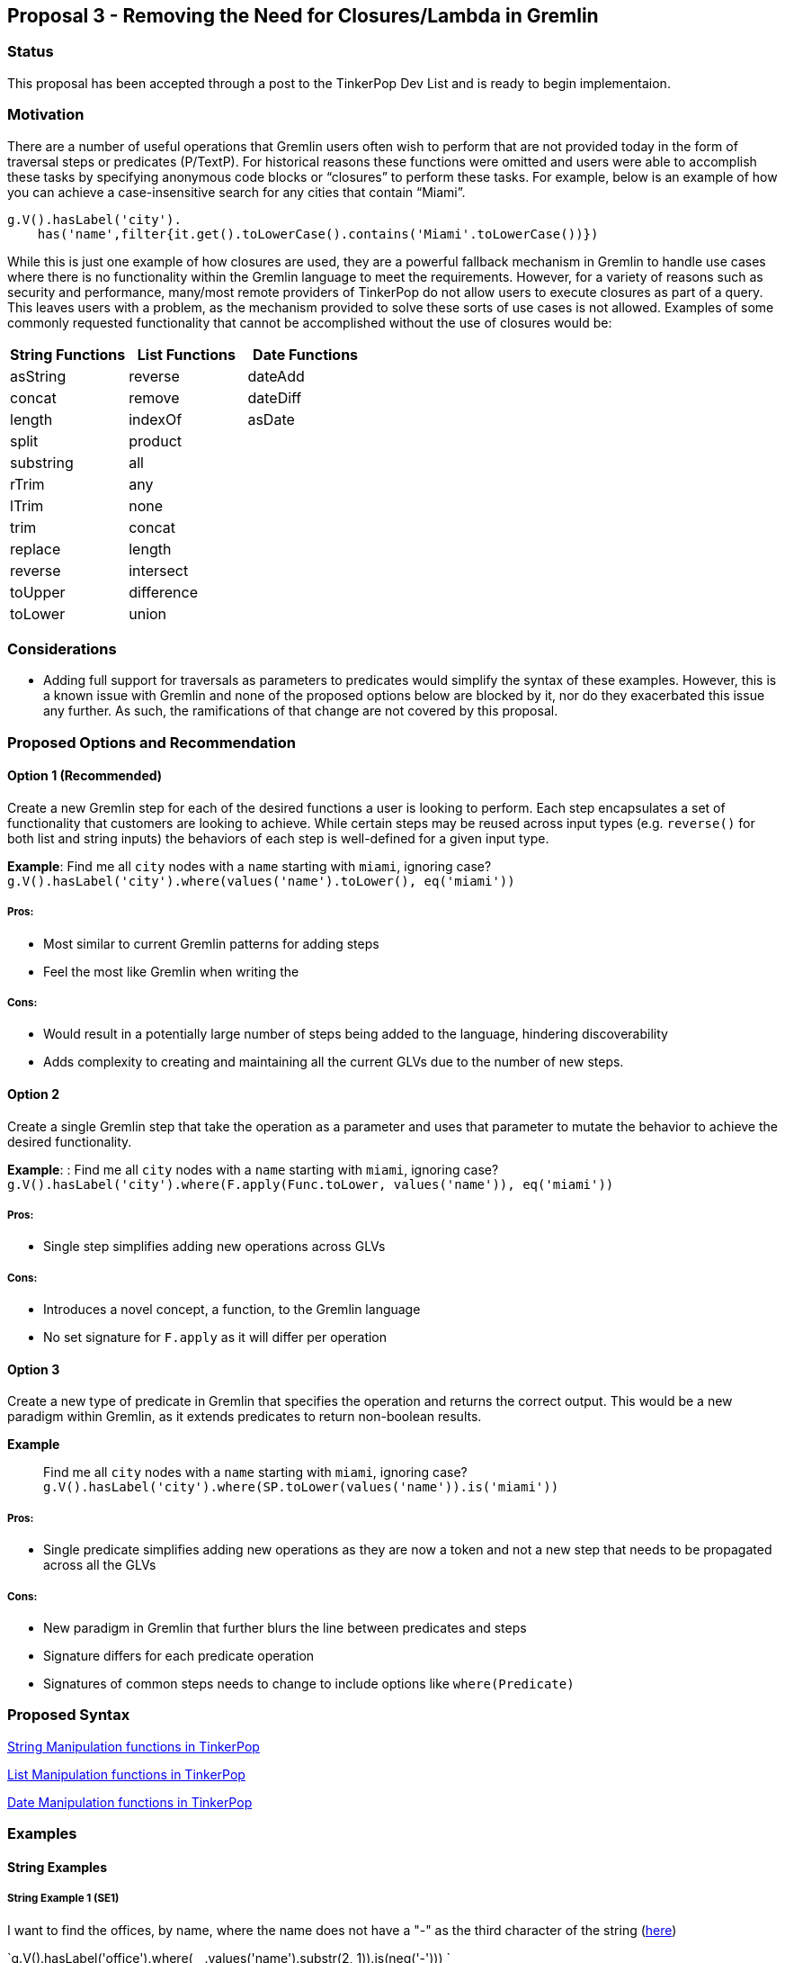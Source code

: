 ////
Licensed to the Apache Software Foundation (ASF) under one or more
contributor license agreements.  See the NOTICE file distributed with
this work for additional information regarding copyright ownership.
The ASF licenses this file to You under the Apache License, Version 2.0
(the "License"); you may not use this file except in compliance with
the License.  You may obtain a copy of the License at

  http://www.apache.org/licenses/LICENSE-2.0

Unless required by applicable law or agreed to in writing, software
distributed under the License is distributed on an "AS IS" BASIS,
WITHOUT WARRANTIES OR CONDITIONS OF ANY KIND, either express or implied.
See the License for the specific language governing permissions and
limitations under the License.
////
== Proposal 3 - Removing the Need for Closures/Lambda in Gremlin

=== Status

This proposal has been accepted through a post to the TinkerPop Dev List and is ready to begin implementaion.

=== Motivation

There are a number of useful operations that Gremlin users often wish to
perform that are not provided today in the form of traversal steps or
predicates (P/TextP). For historical reasons these functions were
omitted and users were able to accomplish these tasks by specifying
anonymous code blocks or “closures” to perform these tasks. For example,
below is an example of how you can achieve a case-insensitive search for
any cities that contain “Miami”.

....
g.V().hasLabel('city').
    has('name',filter{it.get().toLowerCase().contains('Miami'.toLowerCase())})
....

While this is just one example of how closures are used, they are a
powerful fallback mechanism in Gremlin to handle use cases where there
is no functionality within the Gremlin language to meet the
requirements. However, for a variety of reasons such as security and
performance, many/most remote providers of TinkerPop do not allow users
to execute closures as part of a query. This leaves users with a
problem, as the mechanism provided to solve these sorts of use cases is
not allowed. Examples of some commonly requested functionality that
cannot be accomplished without the use of closures would be:

[cols=",,",options="header",]
|===
|String Functions |List Functions |Date Functions
|asString |reverse |dateAdd
|concat |remove |dateDiff
|length |indexOf |asDate
|split |product |
|substring |all |
|rTrim |any |
|lTrim |none |
|trim |concat |
|replace |length |
|reverse |intersect |
|toUpper |difference |
|toLower |union |
|===

=== Considerations

* Adding full support for traversals as parameters to predicates would
simplify the syntax of these examples. However, this is a known issue
with Gremlin and none of the proposed options below are blocked by it,
nor do they exacerbated this issue any further. As such, the
ramifications of that change are not covered by this proposal.

=== Proposed Options and Recommendation

==== Option 1 (Recommended)

Create a new Gremlin step for each of the desired functions a user is
looking to perform. Each step encapsulates a set of functionality that
customers are looking to achieve. While certain steps may be reused
across input types (e.g. `reverse()` for both list and string inputs)
the behaviors of each step is well-defined for a given input type.

*Example*: Find me all `city` nodes with a `name` starting with `miami`,
ignoring case?
`g.V().hasLabel('city').where(values('name').toLower(), eq('miami'))`

===== Pros:

* Most similar to current Gremlin patterns for adding steps
* Feel the most like Gremlin when writing the

===== Cons:

* Would result in a potentially large number of steps being added to the
language, hindering discoverability
* Adds complexity to creating and maintaining all the current GLVs due
to the number of new steps.

==== Option 2

Create a single Gremlin step that take the operation as a parameter and
uses that parameter to mutate the behavior to achieve the desired
functionality.

*Example*: : Find me all `city` nodes with a `name` starting with
`miami`, ignoring case?
`g.V().hasLabel('city').where(F.apply(Func.toLower, values('name')), eq('miami'))`

===== Pros:

* Single step simplifies adding new operations across GLVs

===== Cons:

* Introduces a novel concept, a function, to the Gremlin language
* No set signature for `F.apply` as it will differ per operation

==== Option 3

Create a new type of predicate in Gremlin that specifies the operation
and returns the correct output. This would be a new paradigm within
Gremlin, as it extends predicates to return non-boolean results.

*Example*:: Find me all `city` nodes with a `name` starting with
`miami`, ignoring case?
`g.V().hasLabel('city').where(SP.toLower(values('name')).is('miami'))`

===== Pros:

* Single predicate simplifies adding new operations as they are now a
token and not a new step that needs to be propagated across all the GLVs

===== Cons:

* New paradigm in Gremlin that further blurs the line between predicates
and steps
* Signature differs for each predicate operation
* Signatures of common steps needs to change to include options like
`where(Predicate)`

=== Proposed Syntax

<<string-function-syntax>>

<<list-function-syntax>>

<<date-function-syntax>>

=== Examples

==== String Examples

===== String Example 1 (SE1)

I want to find the offices, by name, where the name does not have a "-"
as the third character of the string
(https://stackoverflow.com/questions/56115935/gremlin-is-there-a-way-to-find-the-character-based-on-the-index-of-a-string[here])

`g.V().hasLabel('office').where(__.values('name').substr(2, 1)).is(neq('-'))) `

===== String Example 2 (SE2)

I would like to trim out the "Mbit/s" from the string
(https://stackoverflow.com/questions/45365726/im-unable-to-substring-values-that-i-get-by-running-a-gremlin-query-ive-been[here])

`g.V('Service').has('serviceId','ETHA12819844').out('AssociatedToService').`
`value("bandwidth").replace("Mbit/s", "")`

===== String Example 3 (SE3)

I am trying to add a new vertex which should be labeled like an existing
vertex but with some prefix attached
(https://stackoverflow.com/questions/61106927/concatenate-gremlin-graphtraversal-result-with-string[here])

....
`g.V(3).as('a').addV(constant("").concat("prefix_", select('a').label())`
....

===== String Example 4 (SE4)

Find all products that start with the same case-insensitive prefix. +
e.g. Given the following products:

[cols=",",options="header",]
|===
|id |product_name
|1 |PROD-123
|2 |PROD-234
|3 |TEST-1234
|4 |GAMMA-1234
|5 |PR-123
|===

We should return:

[cols=",",options="header",]
|===
|id |product_name
|1 |PROD-123
|2 |PROD-234
|===

....
g.V().hasLabel('Product').has('product_name').as('product1').
  V().hasLabel('Product').has('product_name'`).`
  where(__.is(select('product1').toLower())`.values('product_name').substring(0, 5)).
  select('product1')
....

===== String Example 5 (SE5)

Perform case-insensitive search

....
g.V().hasLabel('Product').where(values('product_name').toLower(), eq('foo'))
....

===== String Example 6 (SE6)

Applying functions to returning values, in this case return the `age`
and a lower cased version of `name`

`g.V().hasLabel('person').valueMap('age', 'name').by().by(toLower())`

===== String Example 7 (SE7)

Concatenating values on the return, in this case return a concatenated
name

`g.V().hasLabel('person').project('age', 'name').` `by('age').`
`by(values('first_name').concat(" ").concat(values('last_name'))`

==== List Examples

===== List Example 1 (LE1)

Given a list of people, return the list of `age`s if everyone’s `age` >
18

`g.V().hasLabel('person').values('age').fold().where(all(gt(18)))`

===== List Example 2 (LE2)

Given a set of vertices, return the list of vertices if anyone’s `age` >
18

`g.V([1,2,3,4]).fold().where(any(values('age').is(gt(18))))`

===== List Example 3 (LE3)

Given a list, find the index of the first occurrence of `Dave`

`g.V().hasLabel('person').fold().indexOf(has('name', 'Dave'))` `==> 12`

`g.inject(['Dave', 'Kelvin', 'Stephen']).indexOf(constant('Dave'))`
`==> 0`

===== List Example 4 (LE4)

Given a list of people, remove any person with a name of `Dave`

`g.V().hasLabel('person').fold().remove(has('name', 'Dave'))`
`==> [‘Kelvin’, ‘Stephen’]`

`g.inject(['Dave', 'Kelvin', 'Stephen']).remove(constant('Dave'))`
`==> [‘Kelvin’, ‘Stephen’]`

`g.inject(['Dave', 'Kelvin', 'Stephen']).remove(constant(['Dave', 'Stephen'))`
`==> ['Kelvin']`

==== Date Examples

===== Date Example 1 (DE1)

Given a transaction, find me all other transactions within 7 days prior

`g.V('transaction1').values('date').dateAdd(DT.Days, -7).as('purchase_date').V().hasLabel('transaction').where(gt('purchase_date')).by('date').by()`

===== Date Example 2 (DE2)

Given two transactions, find me the difference in the dates

`g.V('transaction1').values('date').dateDiff(DT.Days, V('transaction2').values('date').asDate())`

===== Date Example 3 (DE3)

Given a static value, return me the value as a date

`g.inject('1900-01-01').asDate()`

===== Date Example 4 (DE4)

Find the difference between a transaction and the first of the year

`g.V('transaction1').values('date').dateDiff(DT.Days, inject(datetime('2023-01-01'))`



== String Manipulation functions in TinkerPop [[string-function-syntax]]

One of the common gaps that user's find when using Gremlin is that there
is a lack of string manipulation capabilities within the language
itself. This requires that users use closures to handle many common
string manipulation options that users want to do on data in the graph.
This is a problem for many users as many of the providers prevent the
use of arbitrary closures due to the security risks so for these users
there is no way to manipulate strings directly.

=== Proposal

The proposal here is to add a set of steps to handle common string
manipulation requests from users, the details for each are discussed
below:

* <<asString, asString()>>
* <<concat, concat()>>
* <<length, length()>>
* <<split, split()>>
* <<substring, substring()>>
* <<rTrim, rTrim()>>
* <<lTrim, lTrim()>>
* <<trim, trim()>>
* <<replace, replace()>>
* <<reverse, reverse()>>
* <<toUpper, toUpper()>>
* <<toLower, toLower()>>

=== Gremlin Language Variant Function Names

[cols=",,,,,",options="header",]
|===
|Groovy |Java |Python |JavaScript |.NET |Go
|asString() |asString() |as_string() |asString() |AsString() |AsString()

|concat() |concat() |concat() |concat() |Concat() |Concat()

|length() |length() |length() |length() |Length() |Length()

|split() |split() |split() |split() |Split() |Split()

|substring() |substring() |substring() |substring() |Substring()
|Substring()

|rTrim() |rTrim() |rtrim() |rTrim() |RTrim() |RTrim()

|lTrim() |lTrim() |ltrim() |lTrim() |LTrim() |LTrim()

|trim() |trim() |trim() |trim() |Trim() |Trim()

|replace() |replace() |replace() |replace() |Replace() |Replace()

|reverse() |reverse() |reverse() |reverse() |Reverse() |Reverse()

|toUpper() |toUpper() |to_upper() |toUpper() |ToUpper() |ToUpper()

|toLower() |toLower() |to_lower() |toLower() |ToLower() |ToLower()
|===

'''''

== Function Definitions

=== `asString()` [[asString]]

Returns the value of the incoming traverser as a string

==== Signature(s)

`asString()`

`asString(Scope)`

==== Parameters

* Scope - Scope Enum

==== Allowed incoming traverser types

Any data type allowed by TinkerPop

==== Expected Output

A String value representing the string value of the traverser being
passed in as shown below:

[cols=",,",options="header",]
|===
|Incoming Datatype |Example Query |Example Output
|Integer |`g.inject(29).asString()` |29

|Float |`g.inject(29.0).asString()` |29.0

|String |`g.inject('foo').asString()` |foo

|UUID |`g.inject(UUID.randomUUID()).asString()`
|47557eed-04e7-4aa4-89eb-9689d26fe94a

|Map
|`g.inject([["id": 1], ["id": 2, "something":"anything"]]).asString()`
|[[id:1], [id:2, something:anything]]

|Date |`g.inject(datetime()).asString()` |Sun Nov 04 00:00:00 UTC 2018

|List |`g.inject([1,2,3]).asString()` |[1, 2, 3]

|List (Local Scope) |`g.inject([1,2,3]).asString(local)` |["1", "2",
"3"]

|Vertex |`g.V(1).asString()` |v[1]

|Edge |`g.E(7).asString()` |e[7][1-knows->2]

|Property |`g.V(1).properties('age').asString()` |vp[age->29]

|null |`g.V().group().by('foo').select(keys).asString()` |null
|===

'''''

=== `concat()` [[concat]]

Concatenates one or more strings together

==== Signature(s)

`concat(String...)`

`concat(Traversal)`

==== Parameters

* `String...` - One or more String values to concatenate to the input
string
* `Traversal` - A traversal value to concatenate

==== Allowed incoming traverser types

String data types. If a non-string
traverser, or the list containing non-string values, is passed in then
an `IllegalArgumentException` will be thrown

==== Expected Output

A String value representing the concatenation of all the incoming traverser and input values

....
g.inject('this').concat('is', 'a', 'test')
==>thisisatest
g.V(1).values('first_name').concat(' ').concat(V(1).values('last_name')
==>John Doe
g.inject('this', 'is', 'a', 'test').concat(' inserted')
==>this inserted
==>is inserted
==>a inserted
==>test inserted
g.inject('John').concat(' ').concat(V(1).values('last_name'))
==>John Doe
....

*Note* `concat()` may also be extended to handle concatenating list
values together but that is out of scope for this change.

'''''

=== `length()` [[length]]

Returns the length of the input string

==== Signature(s)

`length()`

`length(Scope)`

==== Parameters

* Scope - Scope Enum

==== Allowed incoming traverser types

String data types or array, if local scope is used. If a non-string
traverser, or the list containing non-string values, is passed in then
an `IllegalArgumentException` will be thrown

==== Expected Output

A Long value representing the number of items in an array or the number
of characters in a string

....
g.inject('this').length()
==>4
g.inject('this').length(local)
==>4
....

*Note*:While this is similar to `count(local)` they are not the same.
`count(local)` treats the input by calculating the count of the items
stored within the traversal. `length()` treats the input as an array and
provides the length of that array.

[cols=",,,",options="header",]
|===
|Input Datatype |Example traversal |count(local) |length()
|Integer |`g.inject(29)` |1 |IllegalArgumentException

|Float |`g.inject(29.0)` |1 |IllegalArgumentException

|String |`g.inject('foo')` |1 |3

|UUID |`g.inject(UUID.randomUUID())` |1 |IllegalArgumentException

|Map |`g.inject(["id": 2, "something":"anything"]])` |1
|IllegalArgumentException

|Date |`g.inject(datetime())` |1 |IllegalArgumentException

|List |`g.inject([1,2,3])` |3 |3

|Vertex |`g.V(1)` |1 |IllegalArgumentException

|Edge |`g.E(7)` |1 |IllegalArgumentException

|Property |`g.V(1).properties('age')` |1 |IllegalArgumentException

|null |`g.V().group().by('foo').select(keys)` |0
|IllegalArgumentException
|===

'''''

=== `split()` [[split]]

Returns a list of strings created by splitting the input string around
the matches of the given delimiter.

==== Signature(s)

`split(String)`

`split(Scope, String)`

==== Parameters

* String - The delimiter character(s) to split the input string* *

==== Allowed inputs

String data types or array, if local scope is used. If a non-string
traverser, or the list containing non-string values, is passed in then
an `IllegalArgumentException` will be thrown

==== Expected Output

An array of strings split around the delimiter character(s)

....
g.inject('this').split('h')
==>[t, is]
g.inject('one,two').split(',')
==>[one, two]
g.inject('axxb').split('x')
==>[a, b]
g.inject('axybxc').split('xy')
==>[a, bxc]
g.inject(['this', 'that']).split('h')
==>[[t, is], [t, at]]
....

'''''

=== `substring()` [[substring]]

returns a substring of the original string with the length specified,
uses a 0-based start

==== Signature(s)

`substring(Long, Long)`

`substring(Long)`

`substring(Scope, Long, Long)`

`substring(Scope, Long)`

==== Parameters

* Long - The start index, 0 based. If the value is negative then the
start location will be the end of the string and it will go the
specified number of characters from the end of the string.
* Long - The number of characters to return. Optional - if not provided
then all remaining characters will be returned
* Scope - Scope Enum

==== Allowed incoming traverser types

String data types or array, if local scope is used. If a non-string
traverser, or the list containing non-string values, is passed in then
an `IllegalArgumentException` will be thrown

==== Expected Output

A String value containing the number of characters specified beginning
at the start location. If the start location plus the length specified
is greater than or equal to the input length, the result will contain
the entire string.

....
g.inject('this').substring(0, 1)
==>t
g.inject('this').substring(2)
==>is
g.inject('this').substring(2, 5)
==>is
g.inject('this').substring(-1)
==>s
g.inject(['this', 'is', 'a', 'test']).substring(local, 2)
==>[is, '' ,'' , 'st']
....

'''''

=== `rTrim()` [[rTrim]]

Returns a string with trailing whitespace removed

*Note*: Whitespace characters are defined as space/tab/line feed/line
tabulation/form feed/carriage return.

==== Signature(s)

`rTrim()`

`rTrim(Scope)`

==== Parameters

* Scope - Scope Enum

==== Allowed incoming traverser types

String data types or array, if local scope is used. If a non-string
traverser, or the list containing non-string values, is passed in then
an `IllegalArgumentException` will be thrown

==== Expected Output

A string value with trailing whitespace removed

....
g.inject('this ').rTrim()
==>this
g.inject(['this ', 'that ']).rTrim(local)
==>[this, that]
....

'''''

=== `lTrim()` [[lTrim]]

Returns a string with leading whitespace removed

*Note*: Whitespace characters are defined as space/tab/line feed/line
tabulation/form feed/carriage return.

==== Signature(s)

`lTrim()`

`lTrim(Scope)`

==== Parameters

* Scope - Scope Enum

==== Allowed incoming traverser types

String data types or array, if local scope is used. If a non-string
traverser, or the list containing non-string values, is passed in then
an `IllegalArgumentException` will be thrown

==== Expected Output

A string value with leading whitespace removed

....
g.inject(' this').lTrim()
==>this
g.inject([' this', ' that']).lTrim(local)
==>[this, that]
....

'''''

=== `trim()` [[trim]]

Returns a string with leading and trailing whitespace removed

*Note*: Whitespace characters are defined as space/tab/line feed/line
tabulation/form feed/carriage return.

==== Signature(s)

`trim()`

`trim(Scope)`

==== Parameters

* Scope - Scope Enum

==== Allowed incoming traverser types

String data types or array, if local scope is used. If a non-string
traverser, or the list containing non-string values, is passed in then
an `IllegalArgumentException` will be thrown

==== Expected Output

A string value with leading and trailing whitespace removed

....
g.inject(' this ').trim()
==>this
g.inject([' this ', ' that ']).trim()
==>[this, that]
....

'''''

=== `replace()` [[replace]]

Returns a string with the specified characters in the original string
replaced with the new characters

==== Signature(s)

`replace(String, String)`

`replace(Scope, String, String)`

==== Parameters

* String - The character(s) to be replaced
* String - The character(s) to replace with
* Scope - Scope Enum

==== Allowed incoming traverser types

String data types or array, if local scope is used. If a non-string
traverser, or the list containing non-string values, is passed in then
an `IllegalArgumentException` will be thrown

==== Expected Output

A string

....
g.inject('this').replace('t', 'x)
==>xhis
g.inject('this').replace('x', 't')
==>this
g.inject('this').replace('is', 'was')
==>thwas
g.inject(['this', 'that']).replace('th', 'was')
==>[wasis, wasat]
....

'''''

=== `reverse()` [[reverse]]

Reverses the current string

==== Signature(s)

`reverse()`

`reverse(Scope)`

==== Parameters

* Scope - Scope Enum

==== Allowed incoming traverser types

String data types or array, if local scope is used. If a non-string
traverser, or the list containing non-string values, is passed in then
an `IllegalArgumentException` will be thrown

==== Expected Output

A String value representing the reversed version of the incoming string

....
g.inject('this').reverse()
==>siht
g.inject(['this', 'that']).reverse(local)
==>[siht, taht]
....

*Note* `reverse()` may also be extended to handle concatenating list
values together but that is out of scope for this change.

'''''

=== `toUpper()` [[toUpper]]

Returns an upper case string representation.

*Note*: All case conversions will be done via the mappings specified for
Unicode (https://www.unicode.org/reports/tr44/#Casemapping[found here])

==== Signature(s)

`toUpper()`

`toUpper(Scope)`

==== Parameters

* Scope - Scope Enum

==== Allowed incoming traverser types

String data types or array, if local scope is used. If a non-string
traverser, or the list containing non-string values, is passed in then
an `IllegalArgumentException` will be thrown

==== Expected Output

A string

....
g.inject('this').toUpper()
==>THIS
g.inject(['this', 'that']).toUpper()
==>[THIS, THAT]
....

'''''

=== `toLower()` [[toLower]]

Returns an lower case string representation

*Note*: All case conversions will be done via the mappings specified for
Unicode (https://www.unicode.org/reports/tr44/#Casemapping[found here])

==== Signature(s)

`toLower()`

`toLower(Scope)`

==== Parameters

* Scope - Scope Enum

==== Allowed incoming traverser types

String data types or array, if local scope is used. If a non-string
traverser, or the list containing non-string values, is passed in then
an `IllegalArgumentException` will be thrown

==== Expected Output

A string

....
g.inject('THIS').toLower()
==>this
g.inject(['THIS', 'THAT']).toLower()
==>[this, that]
....


== List Manipulation functions in TinkerPop [[list-function-syntax]]

One of the common gaps that user's find when using Gremlin is that there
is a lack of list manipulation capabilities within the language itself.
This requires that users use closures to handle many common manipulation
options that users want to do on data in the graph. This is a problem
for many users as many of the providers prevent the use of arbitrary
closures due to the security risks so for these users there is no way to
manipulate strings directly.

=== Proposal

The proposal here is to add a set of steps to handle common list
manipulation requests from users, the details for each are discussed
below:

* <<length_list, length()>>
* <<reverse_list, reverse()>>
* <<remove_list, remove()>>
* <<indexOf_list, indexOf()>>
* <<product_list, product()>>
* <<all_list, all()>>
* <<any_list, any()>>
* <<none_list, none()>>
* <<concat_list, concat()>>
* <<intersect_list, intersect()>>
* <<union_list, union()>>
* <<difference_list, difference()>>
* <<disjunct_list, disjunct()>>
* <<join_list, join()>>

=== Gremlin Language Variant Function Names

[cols=",,,,,",options="header",]
|===
|Groovy |Java |Python |JavaScript |.NET |Go
|length() |length() |length() |length() |Length() |Length()

|reverse() |reverse() |reverse() |reverse() |Reverse() |Reverse()

|remove() |remove() |remove() |remove() |Remove() |Remove()

|indexOf() |indexOf() |index_of() |indexOf() |IndexOf() |IndexOf()

|product() |product() |product() |product() |Product() |Product()

|all() |all() |all() |all() |All() |All()

|any() |any() |any() |any() |Any() |Any()

|none() |none() |none() |none() |None() |None()

|concat() |concat() |concat() |concat() |Concat() |Concat()

|intersect() |intersect() |intersect() |intersect() |Intersect()
|Intersect()

|union() |union() |union() |union() |Union() |Union()

|difference() |difference() |difference() |difference() |Difference()
|Difference()

|disjunct() |disjunct() |disjunct() |disjunct() |Disjunct()
|Disjunct()

|join() |join() |join() |join() |Join() |Join()
|===

'''''

== Function Definitions

=== `length()` [[length_list]]

Returns the length of a list in the incoming traverser

==== Signature(s)

`length()`

==== Parameters

None

==== Allowed incoming traverser types

Array data types. If non-array data types are passed in then an
`IllegalArgumentException` will be thrown

==== Expected Output

A Long value representing the number of items in an array or the number
of characters in a string

....
g.inject([1, 2]).length()
==>2
....

=== `reverse()` [[reverse_list]]

Returns the value of the incoming list in reverse order

==== Signature(s)

`reverse()`

==== Parameters

None

==== Allowed incoming traverser types

Array data types. If non-array data types are passed in then an
`IllegalArgumentException` will be thrown

==== Expected Output

An array in reverse order.

....
g.inject([1,2]).reverse()
==>[2, 1]
....

=== `remove()` [[remove_list]]

Removes the first element from the incoming list where the value equals
the specified value

==== Signature(s)

`remove(value)`

`remove(Traversal)`

==== Parameters

* value - The value to remove

==== Allowed incoming traverser types

Array data types. If non-array data types are passed in then an
`IllegalArgumentException` will be thrown

==== Expected Output

An array value representing the new list

....
g.inject([1,2]).remove(1)
==>[2]
....

=== `indexOf()` [[indexOf_list]]
 
Returns the first occurrence of the `value` in the incoming array

==== Signature(s)

`indexOf(value)`

`indexOf(Traversal)`

==== Parameters

* value - The value to locate

==== Allowed incoming traverser types

Array data types. If non-array data types are passed in then an
`IllegalArgumentException` will be thrown

==== Expected Output

A long representing the index of the first occurrence of the value
(zero-based). If the values does not exist then `null` is returned

....
g.inject([1,2]).indexOf(1)
==>0
....

=== `product()` [[product_list]]

Returns the cartesian product of two lists

==== Signature(s)

`product(value)`

`product(Traversal)`

==== Parameters

* value - An array

==== Allowed incoming traverser types

Array data types. If non-array data types are passed in then an
`IllegalArgumentException` will be thrown

==== Expected Output

A set of values where each value contains the cartesian product of two
lists

....
g.inject([1,2]).product([3,4])
==>[[1,3], [1,4], [2,3], [2,4]]
....

=== `any()` [[any_list]]

Allows the traverser to continue if any items in the array pass the
supplied predicate.

==== Signature(s)

`any(Predicate)`

==== Parameters

* Predicate - The predicate to use to test the values in the array

==== Allowed incoming traverser types

Array data types. All other types will be filtered out.

==== Expected Output

The arrays which have any item pass the predicate.

....
g.inject([1,2]).any(P.eq(1))
==>[1,2]
....

=== `all()` [[all_list]]

Allows the traverser to continue if all items in the array pass the
supplied predicate.

==== Signature(s)

`all(Predicate)`

==== Parameters

* Predicate - The predicate to use to test the values in the array

==== Allowed incoming traverser types

Array data types. All other types will be filtered out.

==== Expected Output

The arrays which have all items pass the predicate.

....
g.inject([1,2]).all(P.gt(0))
==>[1,2]
....

=== `none()` [[none_list]]

Returns true if no items in the array `value` exist in the input

==== Signature(s)

`none(value)`

`none(Traversal)`

==== Parameters

* value - An array of the items to check in the incoming list

==== Allowed incoming traverser types

Array data types. If non-array data types are passed in then an
`IllegalArgumentException` will be thrown

==== Expected Output

True if no values from one list are in the other, False otherwise

....
g.inject([1,2]).none([1])
==>false
g.inject([1,2]).none([1, 3])
==>false
g.inject([1,2]).none([3])
==>true
....

=== `concat()` [[concat_list]]

Returns the concatenation of the incoming array and the traversal or
array value passed as a parameter. This will return all values,
including duplicates.

==== Signature(s)

`concat(value)`

`concat(Traversal)`

==== Parameters

* value - An array of the items to check in the incoming list

==== Allowed incoming traverser types

Array data types. If non-array data types are passed in then an
`IllegalArgumentException` will be thrown

==== Expected Output

An array containing the values of the concatenation of the two lists

....
g.inject([1,2]).concat([3])
==>[1, 2, 3]
g.inject([1,2]).concat([1, 4])
==>[1, 2, 1, 4]
g.V().has('age', 29).values('age').dedup().fold().concat(V().has('age', 30).values('age').dedup().fold())
==>[29, 30]
....

=== `union()` [[union_list]]

Returns the union of the incoming array and the traversal or array value
passed as a parameter. This will return an array of unique values

==== Signature(s)

`union(value)`

`union(Traversal)`

==== Parameters

* value - An array of the items to check in the incoming list

==== Allowed incoming traverser types

Array data types. If non-array data types are passed in then an
`IllegalArgumentException` will be thrown

==== Expected Output

An array containing the unique values of the union of the two lists

....
g.inject([1,2]).union([1])
==>[1, 2]
g.inject([1,2]).union([1, 4])
==>[1, 2, 4]
g.V().has('age', 29).values('age').dedup().fold().union(V().has('age', 30).values('age').dedup().fold())
==>[29, 30]
....

=== `intersect()` [[intersect_list]]

Returns the intersection of the incoming array and the traversal or
array value passed as a parameter. This will return an array of unique
values

==== Signature(s)

`intersect(value)`

`intersect(Traversal)`

==== Parameters

* value - An array of the items to check in the incoming list

==== Allowed incoming traverser types

Array data types. If non-array data types are passed in then an
`IllegalArgumentException` will be thrown

==== Expected Output

An array containing the unique values of the intersection of the two
lists

....
g.inject([1,2]).intersect([1])
==>[1]
g.inject([1,2]).intersect([1, 2, 3])
==>[1, 2]
g.V().has('age', 29).values('age').dedup().fold().intersect(V().has('age', 30).values('age').dedup().fold())
==>[]
....

=== `difference()` [[difference_list]]

Returns the difference of the incoming array and the traversal or array
value passed as a parameter. This will return an array of unique values

==== Signature(s)

`difference(value)`

`difference(Traversal)`

==== Parameters

* value - An array of the items to check in the incoming list

==== Allowed incoming traverser types

Array data types. If non-array data types are passed in then an
`IllegalArgumentException` will be thrown

==== Expected Output

An array containing the different values of the intersection of the two
lists

....
g.inject([1,2]).difference([1])
==>[2]
g.inject([1,2]).difference([1, 2, 3])
==>[3]
g.V().has('age', 29).values('age').dedup().fold().difference(V().has('age', 30).values('age').dedup().fold())
==>[29, 30]
....

=== `disjunct()` [[disjunct_list]]

Returns the disjunct set of the incoming array and the traversal or array
value passed as a parameter. This will return an array of unique values

==== Signature(s)

`disjunct(value)`

`disjunct(Traversal)`

==== Parameters

* value - An array of the items to check in the incoming list

==== Allowed incoming traverser types

Array data types. If non-array data types are passed in then an
`IllegalArgumentException` will be thrown

==== Expected Output

An array containing the different values of the intersection of the two
lists

....
g.inject([1,2]).disjunct([1])
==>[2]
g.inject([1,2,4]).disjunct([1, 2, 3])
==>[3, 4]
....

=== `join()` [[join_list]]

Returns the join of the incoming array and delimiter passed as a
parameter. This will return a String of the values joined together with
the delimiter.

==== Signature(s)

`join(delimiter)`

==== Parameters

* delimiter - A string delimiter used to join the values

==== Allowed incoming traverser types

String data types. If non-array data types are passed in then an
`IllegalArgumentException` will be thrown

==== Expected Output

A string of the values joined together with the delimiter

....
g.inject([1,2]).join("5")
==>152
g.inject([1,2,3]).join(";")
==>1;2;3
....

== Date Manipulation functions in TinkerPop [[date-function-syntax]]

One of the common gaps that user's find when using Gremlin is that there
is a lack of date manipulation capabilities within the language itself.
This requires that users use closures to handle many common manipulation
options that users want to do on data in the graph. This is a problem
for many users as many of the providers prevent the use of arbitrary
closures due to the security risks so for these users there is no way to
manipulate strings directly.

=== Proposal

The proposal here is to add a set of steps to handle common datetime
manipulation requests from users, the details for each are discussed
below:

* <<asDate, asDate()>>
* <<dateAdd, dateAdd()>>
* <<dateDiff, dateDiff()>>

=== Gremlin Language Variant Function Names

[cols=",,,,,",options="header",]
|===
|Groovy |Java |Python |JavaScript |.NET |Go
|asDate() |asDate() |as_date() |asDate() |AsDate() |AsDate()
|dateAdd() |dateAdd() |date_add() |dateAdd() |DateAdd() |DateAdd()
|dateDiff() |dateDiff() |date_diff() |dateDiff() |DateDiff() |DateDiff()
|===

== Function Definitions

=== `asDate()` [[asDate]]

Returns the value of the incoming traverser as an ISO-8601 date

==== Signature(s)

`asDate()`

`asDate(Scope)`

==== Parameters

* Scope - Scope Enum

==== Allowed incoming traverser types

Any data type that can be parsed into an ISO-8601 date. If an
unsupported types is passed in then an `IllegalArgumentException` will
be thrown

==== Expected Output

A Date value representing the ISO-8601 value of the traverser being
passed in as shown below:

[cols=",,",options="header",]
|===
|Incoming Datatype |Example Query |Example Output
|Integer |`g.inject(0).asDate()` |1900-01-01T00:00:00Z

|Float |`g.inject(29.0).asDate()` |1900-01-01T00:00:00Z

|String |`g.inject('1/1/1900').asDate()` |1900-01-01T00:00:00Z

|UUID |`g.inject(UUID.randomUUID()).asDate()`
|`IllegalArgumentException`

|Map
|`g.inject([["id": 1], ["id": 2, "something":"anything"]]).asDate()`
|`IllegalArgumentException`]

|Datetime |`g.inject(datetime()).asDate()` |Sun Nov 04 00:00:00 UTC 2018

|List |`g.inject([1,2,3]).asDate()` |`IllegalArgumentException`

|List (Local Scope) |`g.inject([1,2,3]).asDate(local)`
|`IllegalArgumentException`

|Vertex |`g.V(1).asDate()` |`IllegalArgumentException`

|Edge |`g.E(7).asDate()` |`IllegalArgumentException`

|Property |`g.V(1).properties('age').asDate()`
|`IllegalArgumentException`

|null |`g.V().group().by('foo').select(keys).asDate()`
|`IllegalArgumentException`
|===

=== `dateAdd()` [[dateAdd]]

Returns the value with the addition of the `value` number of units as
specified by the `DateToken`

==== Signature(s)

`dateAdd(DateToken, value)`

`dateAdd(Scope, DateToken, value))`

==== Parameters

* DateToken - DateToken Enum
* value - The number of units, specified by the Datetime Token, to add to
the incoming values

==== Allowed incoming traverser types

Datetime data types. If non-array data types are passed in then an
`IllegalArgumentException` will be thrown

==== Expected Output

A Datetime with the value added.

....
g.inject(datetime()).dateAdd(DT.days, 7)
==> 2018-03-22
g.inject(datetime()).dateAdd(DT.days, -7)
==> 2018-03-8
g.inject([datetime(), datetime()]).dateAdd(local, DT.days, 7)
==> [2018-03-22, 2018-03-22]
....

=== `dateDiff()` [[dateDiff]]

Returns the difference between two Datetimes in epoch time

==== Signature(s)

`dateDiff(value)`

`dateDiff(Traversal)`

`dateDiff(Scope, value))`

==== Parameters

* value - The Datetime to find the difference from

==== Allowed incoming traverser types

Datetime data types. If non-array data types are passed in then an
`IllegalArgumentException` will be thrown

==== Expected Output

The epoch time difference between the two values

....
g.inject(datetime()).dateDiff(datetime().dateAdd(DT.days, 7))
==> 604800
g.inject(datetime()).dateDiff(datetime().dateAdd(DT.days, 7))
==> -604800
g.inject([datetime(), datetime()]).dateDiff(local, DT.days, 7)
==> [604800, 604800]
....
